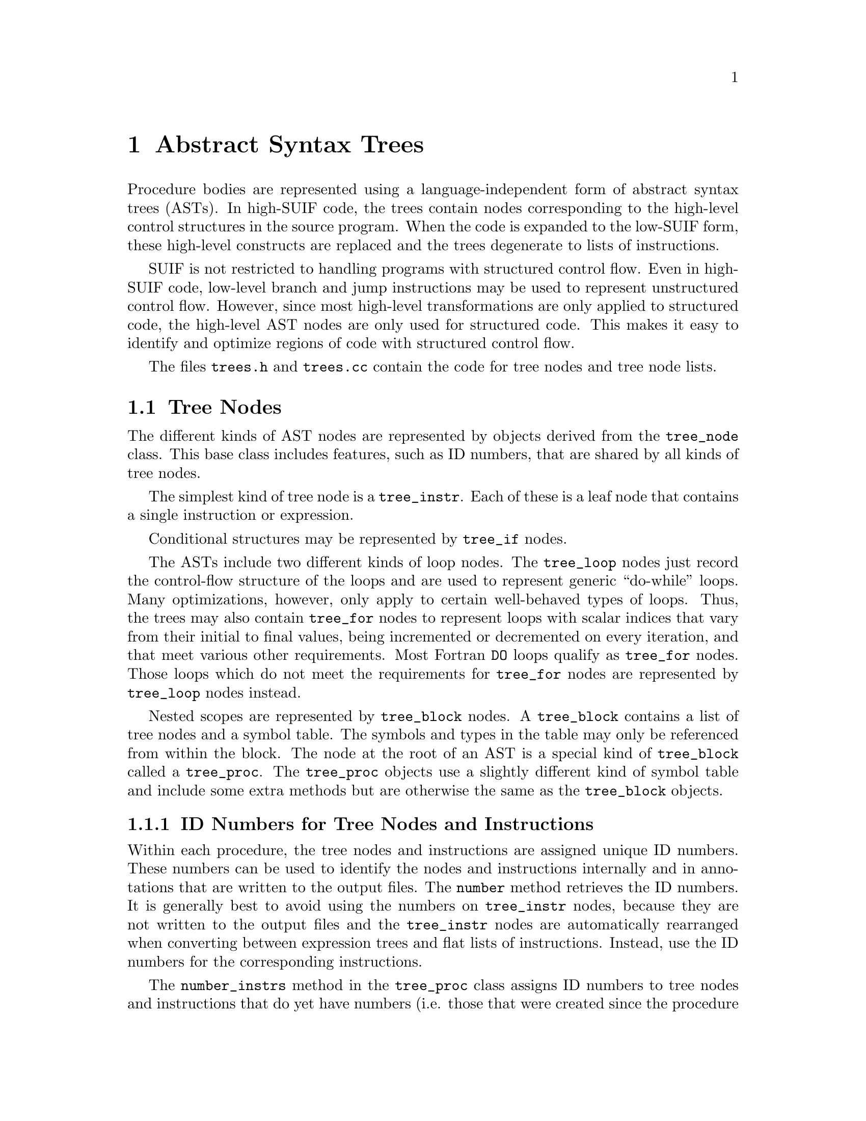 @c This file is part of the SUIF reference manual

@node Trees, Instructions, File Representation, Top
@chapter Abstract Syntax Trees
@cindex trees
@cindex abstract syntax trees
@cindex ASTs

Procedure bodies are represented using a language-independent form of
abstract syntax trees (ASTs).  In high-SUIF code, the trees contain
nodes corresponding to the high-level control structures in the source
program.  When the code is expanded to the low-SUIF form, these
high-level constructs are replaced and the trees degenerate to lists of
instructions.

SUIF is not restricted to handling programs with structured control
flow.  Even in high-SUIF code, low-level branch and jump instructions
may be used to represent unstructured control flow.  However, since most
high-level transformations are only applied to structured code, the
high-level AST nodes are only used for structured code.  This makes it
easy to identify and optimize regions of code with structured control
flow.

The files @file{trees.h} and @file{trees.cc} contain the code for tree
nodes and tree node lists.

@menu
* Tree Nodes::                  Basic tree objects.
* Tree Node Lists::             Lists of tree nodes.
* Mapping Subtrees::            Applying functions to nodes in a subtree.
@end menu


@node Tree Nodes, Tree Node Lists,  , Trees
@section Tree Nodes
@cindex tree nodes
@cindex AST nodes

@tindex tree_node
The different kinds of AST nodes are represented by objects derived from
the @code{tree_node} class.  This base class includes features, such as
ID numbers, that are shared by all kinds of tree nodes.

The simplest kind of tree node is a @code{tree_instr}.  Each of these is
a leaf node that contains a single instruction or expression.

Conditional structures may be represented by @code{tree_if} nodes.

The ASTs include two different kinds of loop nodes.  The
@code{tree_loop} nodes just record the control-flow structure of the
loops and are used to represent generic ``do-while'' loops.  Many
optimizations, however, only apply to certain well-behaved types of
loops.  Thus, the trees may also contain @code{tree_for} nodes to
represent loops with scalar indices that vary from their initial to
final values, being incremented or decremented on every iteration, and
that meet various other requirements.  Most Fortran @code{DO} loops
qualify as @code{tree_for} nodes.  Those loops which do not meet the
requirements for @code{tree_for} nodes are represented by
@code{tree_loop} nodes instead.

Nested scopes are represented by @code{tree_block} nodes.  A
@code{tree_block} contains a list of tree nodes and a symbol table.  The
symbols and types in the table may only be referenced from within the
block.  The node at the root of an AST is a special kind of
@code{tree_block} called a @code{tree_proc}.  The @code{tree_proc}
objects use a slightly different kind of symbol table and include some
extra methods but are otherwise the same as the @code{tree_block}
objects.

@menu
* ID Numbers::                  ID numbers for tree nodes and instructions.
* Other Node Features::         Other features shared by all tree nodes.
* Instruction Nodes::           Leaf nodes: instructions and expressions.
* If Nodes::                    Conditionals.
* Loop Nodes::                  General do-while loops.
* For Nodes::                   Nicely-structured FOR loops.
* Block Nodes::                 Nested scopes.
* Procedure Nodes::             Root nodes for procedure bodies.
@end menu


@node ID Numbers, Other Node Features,  , Tree Nodes
@subsection ID Numbers for Tree Nodes and Instructions
@cindex ID numbers
@cindex instruction ID numbers
@cindex ID numbers, instruction
@cindex tree node ID numbers
@cindex ID numbers, tree node

@findex tree_node, number
Within each procedure, the tree nodes and instructions are assigned
unique ID numbers.  These numbers can be used to identify the nodes and
instructions internally and in annotations that are written to the
output files.  The @code{number} method retrieves the ID numbers.  It is
generally best to avoid using the numbers on @code{tree_instr} nodes,
because they are not written to the output files and the
@code{tree_instr} nodes are automatically rearranged when converting
between expression trees and flat lists of instructions.  Instead, use
the ID numbers for the corresponding instructions.

@findex tree_proc, number_instrs
@findex proc_symtab, instr_num
@findex proc_symtab, next_instr_num
The @code{number_instrs} method in the @code{tree_proc} class assigns ID
numbers to tree nodes and instructions that do yet have numbers (i.e.
those that were created since the procedure was read in).  This method
is called automatically before each procedure is written out, but you
may also call it whenever ID numbers are needed for new tree nodes or
instructions.  The next unused ID number is recorded in the procedure
symbol table.  In the @code{proc_symtab} class, the
@code{next_instr_num} method returns the next ID number and increments
the counter; the @code{instr_num} method returns the next number but
does not increment the counter.  Since you can only assign new ID
numbers with the @code{number_instrs} method, you will rarely, if ever,
need to access this counter directly.

@findex tree_node, clear_numbers
@findex tree_node_list, clear_numbers
@findex instruction, clear_numbers
In some circumstances, the tree node and instruction ID numbers must be
reset.  The most common case is when moving code from one procedure to
another.  Since the ID numbers are only unique within each procedure,
moving things between procedures is likely to create duplicate ID
numbers.  To avoid this problem, the @code{tree_node},
@code{tree_node_list}, and @code{instruction} classes provide
@code{clear_numbers} methods to reset the ID numbers.  These methods
recursively descend the ASTs and expression trees to set all of the ID
numbers within the object and its children to zero.


@node Other Node Features, Instruction Nodes, ID Numbers, Tree Nodes
@subsection Other Features Shared by All Tree Nodes

@findex tree_node, scope
@findex tree_node, proc
The @code{tree_node} class includes several methods to make it more
convenient to retrieve information that is not directly stored in a
node.  The @code{scope} method returns the symbol table for the closest
enclosing scope at a tree node.  The @code{proc} method ascends to the
root of the AST to find the symbol for the procedure containing the tree
node.  Of course, that only works if the node is properly attached to an
AST that is connected to a particular procedure symbol.

@findex tree_node, print
Textual representations of tree nodes can easily be printed out to files
using the @code{print} method.  The optional @code{depth} parameter
specifies the indentation level for the output.  The output formats for
most kinds of tree nodes are shown in subsequent sections.  For
instruction nodes, the SUIF instructions are printed directly.

@findex tree_node, parent      
All tree nodes, except for @code{tree_proc} nodes, are stored on tree
node lists.  Each tree node has a back-pointer to the list that contains
it.  The @code{parent} method is used to access this list pointer.  The
parent of a @code{tree_proc} is always @code{NULL}.  The parent list
pointers are set automatically when tree nodes are added to lists, so
you do not have to deal with maintaining these yourself.

@findex tree_node, list_e    
Like the other lists in SUIF (@pxref{Generic Lists}), tree node lists
are made up of list elements.  Each of these list elements contains a
pointer to a particular tree node.  Because many of the list methods
operate on the list elements rather than the tree nodes, one often needs
to know the element containing a tree node.  Thus the tree nodes contain
back-pointers to the list elements, which can be accessed with the
@code{list_e} method.  Like the parent pointer, the list element pointer
is automatically set when a tree node is entered in a list.

For example, the list elements are needed for inserting nodes before or
after other nodes in a list and for removing nodes from their lists.
The following code inserts the tree node @code{new_node} before the tree
node @code{cur_node} and then removes @code{cur_node} from the list:

@example
tree_node_list *tnl = cur_node->parent(); 
tnl->insert_before(new_node, cur_node->list_e());
tree_node_list_e *elem = tnl->remove(cur_node->list_e());
@end example


@node Instruction Nodes, If Nodes, Other Node Features, Tree Nodes
@subsection Instruction Nodes
@cindex tree instructions
@cindex instruction nodes
@cindex mapping instructions

@tindex tree_instr
@findex tree_instr, instr
@findex tree_instr, set_instr
@findex tree_instr, remove_instr
Instruction nodes, implemented by the @code{tree_instr} class, are the
leaves of the abstract syntax trees.  Each instruction node contains a
single instruction or expression tree which can be accessed using the
@code{instr} method.  The @code{set_instr} method attaches an
instruction to a @code{tree_instr}, and the @code{remove_instr} method
detaches an instruction.  Note that @code{remove_instr} does not free
the storage for the instruction, and unlike the @code{remove} method in
the @code{instruction} class (@pxref{Source Operands}), it does not
remove the instruction from its expression tree.  Conversely, removing
an instruction from an expression tree with the @code{remove} method
will automatically call @code{remove_instr} if necessary.

The SUIF library automatically maintains back-pointers from instructions
to their parent @code{tree_instr} nodes.  As a result, the
@code{set_instr} and @code{remove_instr} methods must always be used to
attach and detach instructions to @code{tree_instr} nodes.  Never use
the instruction in a @code{tree_instr} elsewhere without first calling
@code{remove_instr}, and never use @code{set_instr} with a
@code{tree_instr} that already contains an instruction.

Unlike other tree nodes, instruction nodes are considered temporary
objects.  They are destroyed and created automatically by the SUIF
library when switching between expression trees and flat lists, and
their annotations and ID numbers are not written to the output files.
Consequently, annotations should generally not be attached to them but
should instead be placed directly on the instructions.

The destructor for the @code{tree_instr} class also deletes the
instruction or expression tree contained in the node.  This is the
desired behavior for most cases.  However, if you only want to delete
the @code{tree_instr} node, simply call @code{remove_instr} first and
save a pointer to the instruction.

@tindex instr_map_f
@findex tree_instr, instr_map
Often in SUIF one needs to perform some operation on all the
instructions in a procedure.  The @code{map} methods in the
@code{tree_node} and @code{tree_node_list} classes (@pxref{Mapping
Subtrees}) make it easy to visit all of the instruction nodes.  Once an
instruction node is reached, its @code{instr_map} method may be used to
apply a function to every instruction in the associated expression tree.
Given a function of type @code{instr_map_f}, @code{instr_map} will
traverse the expression tree and apply the function to every
instruction.  The @code{preorder} parameter is used to select either
preorder or postorder traversals; the default is preorder.  The
@code{instr_map_f} function takes two arguments: the instruction pointer
and a @code{void*} value that you provide to @code{instr_map}.


@node If Nodes, Loop Nodes, Instruction Nodes, Tree Nodes
@subsection If Nodes
@cindex tree ifs
@cindex if nodes

@tindex tree_if
@findex tree_if, header
@findex tree_if, then_part
@findex tree_if, else_part
@findex tree_if, jumpto
@findex tree_if, set_header
@findex tree_if, set_then_part
@findex tree_if, set_else_part
@findex tree_if, set_jumpto
Nodes from the @code{tree_if} class represent ``if-then-else''
structures.  A @code{tree_if} contains three tree node lists: the
@code{header}, the @code{then_part}, and the @code{else_part}.  The
@code{header} contains code to evaluate the ``if'' condition and branch
to the @code{jumpto} label, implicitly located at the beginning of the
@code{else_part}, if the condition is false.  Otherwise it falls through
to the @code{then_part}.  The @code{then_part} implicitly ends with a
jump around the @code{else_part}.  The @code{tree_if} class provides
methods to access all of these parts.

The @code{jumpto} label must be defined in the scope containing the
@code{tree_if} node, but the label position is implicit rather than
being marked by a label instruction.  When the @code{tree_if} is
expanded to low-SUIF form, a label instruction for @code{jumpto} is
inserted at the beginning of the @code{else_part}.  The @code{jumpto}
label also has the restriction that it may only be used in the
@code{header} list of its @code{tree_if}; it is illegal to use this
label at all in the @code{then_part} or @code{else_part}, or at all
outside the @code{tree_if}.

Although the tree node lists within a @code{tree_if} can hold
arbitrary ASTs, certain conventions must be followed.

The @code{header} list is only allowed limited control flow.  It may
contain @code{tree_instr} nodes and other @code{tree_if} nodes
arbitrarily nested, but it is not allowed any @code{tree_block},
@code{tree_for}, or @code{tree_loop} nodes, even in nested
@code{tree_if} nodes.  Label instructions may be used within the
@code{header}, but jumps or branches from outside the @code{header}
into it are not allowed; such a label can only be the target of
branches or jumps from elsewhere in the @code{header}.  Similarly, all
of the branch and jump instructions are allowed within the
@code{header}, but all the target labels must be within the
@code{header} list with one important exception: branch and jump
targets may include the @code{jumpto} label of the original
@code{tree_if} node.

The idea is that the @code{header} part contains the computation to
figure out whether the @code{then_part} or @code{else_part} is
executed.  Often this will be a single conditional branch instruction
to the @code{jumpto} label.  But we want to allow more complex test
computations than a single SUIF expression.  In particular, we want to
be able to capture all the computation in a C test expression, which
may contain short-circuit evaluation of @code{&&} and @code{||}
operators and partial evaluation of the @code{?:} operator.  The front
end puts the computation of the test expression of a C @code{if}
statement in the @code{header} of the @code{tree_if} it creates.  With
complex C expressions, it is often useful to use the structured
control flow of nested @code{tree_if} nodes within the @code{header}
and that's why they are allowed.  It is legal to have an empty
@code{header}, but any @code{tree_if} with an empty @code{header}, or
even with a @code{header} that contains no branch or jump to the
@code{jumpto} label is degenerate--the @code{then_part} will always be
executed instead of the @code{else_part}.

The @code{then_part} and @code{else_part} have fewer restrictions.
After the front end, in standard SUIF, neither is allowed to have
potential jumps or branches in or out, or between the @code{then_part}
and @code{else_part}.  Branches or jumps anywhere within the
@code{then_part} must be to labels elsewhere in the @code{then_part}
and labels in the @code{then_part} may only be used as targets by
branches or jumps within the @code{then_part}; the same holds
separately for the @code{else_part}.  Note that the symbol table
containing a label may be outside the @code{tree_if}; it is the label
instruction we are concerned with here.  If the label instruction is
within the @code{else_part}, it may only be used as a target by
instructions in other sections of the @code{else_part}.  Any
@code{tree_node}s can be used within the @code{then_part} and
@code{else_part} with arbitrary nesting, so long as the restriction on
jumps into or out of the top level @code{else_part} or
@code{then_part} lists is honored.

Either or both of the @code{then_part} and @code{else_part} may be
empty lists; in fact the @code{else_part} is often empty, as in C
there is often an @code{if} statements without an @code{else}.  There
is little point in having a @code{tree_if} if both part these parts
are to be empty, but this may occur if all the code is optimized away
or moved elsewhere.

Here's an example.  The following C code could be translated into the
SUIF code shown in a simplified form below.  (The real C front-end
generates a more complicated tree that involves nested @code{tree_if}
structures in the header.)

@example
if ((x > y) && (x > 0)) @{
    y = x;
@} else @{
    y = 0;
@}
@end example

@example
IF (Jumpto=L:__L1)
IF HEADER
    bfalse e1, L:__L1
      e1: sl y, x
    bfalse e1, L:__L1
      e1: sl e2, x
        e2: ldc 0
IF THEN
    cpy y = x
IF ELSE
    ldc y = 0
IF END
@end example


@node Loop Nodes, For Nodes, If Nodes, Tree Nodes
@subsection Loop Nodes
@cindex tree loops
@cindex loop nodes

@tindex tree_loop
@findex tree_loop, body
@findex tree_loop, test
@findex tree_loop, set_body
@findex tree_loop, set_test
A @code{tree_loop} node represents a ``do-while'' loop.  It contains two
tree node lists: the @code{body} and the @code{test}.  The @code{body}
list comes first and holds the loop body.  The @code{test} list contains
code to evaluate the ``while'' expression and conditionally branch back
to the beginning of the body.

@findex tree_loop, contlab
@findex tree_loop, brklab
@findex tree_loop, toplab
@findex tree_loop, set_contlab
@findex tree_loop, set_brklab
@findex tree_loop, set_toplab
There are three labels associated with a @code{tree_loop} node:
@code{toplab}, @code{contlab}, and @code{brklab}.  The @code{toplab}
label marks the beginning of the loop @code{body}; the @code{test} list
typically contains a conditional branch back to @code{toplab}.  A
``continue'' statement in the loop body requires a jump over the rest of
the body to the beginning of the test code.  The @code{contlab} label is
positioned at the beginning of the @code{test} list for this purpose.
Similarly, a ``break'' statement in the loop is translated to a jump to
the @code{brklab} label which is located immediately after the loop.
These @code{tree_loop} labels must be defined in the scope of the loop
node, but the label positions are implicit rather than being marked by
label instructions.  When the @code{tree_loop} is expanded to low-SUIF
form, the label instructions are inserted into the tree node lists.

Because the loop nodes are only intended for use with structured control
flow, certain restrictions on the contents of the @code{tree_loop}
lists are required.  The @code{test} part has exactly the same
restrictions as the @code{header} of a @code{tree_if} except that it
is the @code{toplab} label instead of the @code{jumpto} label to which
jumps and branches are allowed and expected.  @xref{If Nodes}.  Note
in particular that use of the @code{brklab} and @code{contlab} labels
is not allowed in the @code{test} list.

The @code{body} list has restrictions analogous to the restriction on
@code{then_part} and @code{else_part} lists of a @code{tree_if}:
arbitrary nesting of other @code{tree_node}s is allowed, but control
flow into or out of the @code{body} is not allowed.  The @code{body}
list is allowed slightly more leeway, though: jumps or branches are
allowed from anywhere in the @code{body} to the @code{brklab} or the
@code{contlab} labels.  This is the only place where the @code{brklab}
or @code{contlab} labels can be used--they cannot be used outside the
@code{tree_loop} or in the @code{test} list.

Note that either or both of the @code{test} and @code{body} parts may
be empty lists, but if the @code{test} part is empty, the loop is
degenerate--it will always execute exactly once.

For example, the following C code could be translated into the SUIF code
shown in a simplified form below.  Note that because the @code{test}
code is at the @emph{bottom} of the loop, the ``while'' loop must be
converted to a ``do-while'' loop guarded by an ``if'' node.  @xref{If
Nodes}.

@example
while (k > 0) @{
    if (k = 1) break;
    k = k - 1;
    if (k < 10) continue;
    k = k - 10;
@}
@end example

@example
IF (Jumpto=L:__L1)
IF HEADER
    bfalse e1, L:__L1
      e1: sl e2, k
        e2: ldc 0
IF THEN
    LOOP (Top=L:__L2 Cont=L:__L3 Brk=L:__L4)
    LOOP BODY
        btrue e1, L:__L4
          e1: seq k, e2
            e2: ldc 1
        sub k = k, e1
          e1: ldc 1
        btrue e1, L:__L3
          e1: sl k, e2
            e2: ldc 10
        sub k = k, e1
          e1: ldc 10
    LOOP TEST
        btrue e1, L:__L2
          e1: sl e2, k
            e2: ldc 0
    LOOP END 
IF ELSE 
IF END
@end example


@node For Nodes, Block Nodes, Loop Nodes, Tree Nodes
@subsection For Nodes
@cindex tree fors
@cindex for nodes

@tindex tree_for
Many of our compiler passes are designed to work with Fortran @code{DO}
loops because they are relatively easy to analyze.  A @code{DO} loop has
a single index variable that is incremented or decremented on every
iteration and varies from an initial to a final value.  SUIF uses
@code{tree_for} nodes to represent well-structured @code{DO} loops.  The
exact conditions that a loop must meet to be represented as a
@code{tree_for} in SUIF are described below.  The expander's cleanup
pass, which is run immediately after the front-end, converts
@code{tree_for} nodes that violate any of these conditions into
@code{tree_loop} nodes (@pxref{Loop Nodes}).  Even though they are
primarily intended for Fortran code, @code{tree_for} nodes may also be
used for C loops that meet the same conditions.

@findex tree_for, index
@findex tree_for, set_index
The index variable of a @code{tree_for} can be accessed using the
@code{index} method and set using the @code{set_index} method.  The
index variable must be a scalar variable that is defined in the scope of
the @code{tree_for} node.  It may not be modified anywhere within the
loop body.  This applies across procedures as well.  If the loop body
contains a call to another procedure that modifies the index variable,
then the loop cannot be represented by a @code{tree_for} node.
Moreover, if you are using Fortran form, the index variable may not be a
call-by-reference parameter.
@xref{Fortran}.

@findex tree_for, lb_op
@findex tree_for, ub_op
@findex tree_for, step_op
@findex tree_for, set_lb_op
@findex tree_for, set_ub_op
@findex tree_for, set_step_op
The range of values for the index variable is specified by three
@code{operand} fields.  @xref{Operands}.  The lower and upper bounds and
the step value can be accessed by the @code{lb_op}, @code{ub_op}, and
@code{step_op} methods.  The @code{set_lb_op}, @code{set_ub_op}, and
@code{set_step_op} methods are provided to change them.  These operands
are expressions that are evaluated once at the beginning of the loop.
The index variable is initially assigned the lower bound value and then
incremented by the step value on every iteration until it reaches the
upper bound value; the code to do this is automatically created when the
@code{tree_for} is expanded to low-SUIF code.

@findex tree_for, lb_list
@findex tree_for, ub_list
@findex tree_for, step_list
@findex tree_for, set_lb_list
@findex tree_for, set_ub_list
@findex tree_for, set_step_list
Most users will always use @code{tree_for} nodes in conjunction with
expression trees.  Flat lists of instructions are typically used only in
the library and with back-end passes where the @code{tree_for} nodes
have been dismantled.  It is possible to use @code{tree_for} nodes
without expression trees, but the bounds and step values cannot be
treated as operands.  In fact, even with expression trees those operands
are actually stored on tree node lists.  If necessary, these lists can
be accessed directly using the @code{lb_list}, @code{ub_list}, and
@code{step_list} methods.  Each list is required to contain a single
expression with a dummy copy instruction at the root.  The destination
of the dummy copy must be a null operand.  Methods are provided in the
tree node list class to extract the operands from the tree node lists
(@pxref{Tree Node Lists}).

@tindex tree_for_test
@findex tree_for, test
@findex tree_for, set_test
The @code{tree_for} must also specify the comparison operator used to
determine when the index variable has reached the upper bound value.
The possible comparison operators are members of the
@code{tree_for_test} enumerated type.  The @code{test} and
@code{set_test} methods are used to access and modify the comparison
operator for a @code{tree_for} node.  The @code{tree_for_test}
enumeration includes quite a few comparison operators, but some of them
are only used by the front-end.  Both signed and unsigned versions are
available for most of the comparison operators, as indicated by the
letters ``@code{S}'' and ``@code{U}'' in their names.

@table @code
@item FOR_SLT
@item FOR_ULT
Less than.  Repeat as long as the index is strictly less than the upper
bound.

@item FOR_SLTE
@item FOR_ULTE
Less than or equal.  Repeat as long as the index is less than or equal
to the upper bound.

@item FOR_SGT
@item FOR_UGT
Greater than.  Repeat as long as the index is strictly greater than the
upper bound.  Sometimes @code{DO} loops go backwards, using a negative
step value.  For those loops, the comparison operator must also be
reversed.

@item FOR_SGTE
@item FOR_UGTE
Greater than or equal.  Repeat as long as the index is greater than or
equal to the upper bound.  Again, this may be used when the step value
is negative.

@item FOR_SGELE
@item FOR_UGELE
These comparisons are only used by the front-end.  In FORTRAN, it may
not be possible to determine the direction of a loop at compile time.
For example, if the step value is not a constant, it could be either
positive or negative.  These comparison operators indicate that the loop
test may be either ``greater than or equal'' or ``less than or equal'',
depending on the sign of the step value.  The expander's cleanup pass
converts any @code{tree_for} nodes with these tests to two
@code{tree_for} nodes and a @code{tree_if} node to decide between them.
Thus, these comparison operators should never be encountered in most
SUIF code.

@item FOR_EQ
@item FOR_NEQ
Equal and not equal.  These comparisons are only used by the front-end.
The expander's cleanup pass dismantles @code{tree_for} nodes that use
these comparisons.
@end table

@findex tree_for, body
@findex tree_for, set_body
The body of a @code{tree_for} loop is stored in a tree node list.  The
methods to get and set the loop body are @code{body} and
@code{set_body}, respectively.  The @code{body} list contains only the
instructions corresponding to the body of the loop in the source
program.  The instructions to compare the index variable with the upper
bound, increment it, and branch back to the beginning of the body are
not included as part of the body; they are created when the
@code{tree_for} is expanded to low-SUIF code.

@cindex landing pads
@findex tree_for, landing_pad
@findex tree_for, set_landing_pad
Besides the loop body, a @code{tree_for} node has an additional tree
node list called the @code{landing_pad}.  The code in the landing pad
is executed if and only if the loop body is executed at least one
time, but the @code{landing_pad} is executed only once, unlike the
body which is usually executed many times.  The @code{landing_pad} is
executed immediately before the first time through the loop body.  The
landing pad thus provides a place to move loop-invariant code.

@findex tree_for, contlab
@findex tree_for, brklab
@findex tree_for, set_contlab
@findex tree_for, set_brklab
Two labels are associated with a @code{tree_for}: @code{contlab} and
@code{brklab}.  A ``continue'' statement in the loop body requires a
jump over the rest of the body to the code that increments the index and
continues with the next iteration.  This can be implemented with a jump
to the @code{contlab} label, which is implicitly located at the end of
the @code{body} list.  Similarly, a ``break'' statement in the loop is
translated to a jump to the @code{brklab} label which is located
immediately after the loop.  These two labels must be defined in the
scope of the @code{tree_for} node, but the label instructions that mark
their locations are not inserted into the tree node lists until the
@code{tree_for} node is expanded into low-SUIF form.

In summary, the semantics of a @code{tree_for} node are as follows.  The
lower bound, upper bound, and step operands are evaluated once at the
beginning of the loop @footnote{The code produced directly by the C
front-end assumes that the upper bound and step operands are reevaluated
on every iteration.  The expander's cleanup pass dismantles any
@code{tree_for} nodes for which it cannot guarantee that these semantics
are equivalent.}.  The lower bound is compared to the upper bound.  If
the test fails, the loop does not execute.  Otherwise, the lower bound
is assigned to the index variable, and any code in the landing pad list
is executed.  After that, the body is executed repeatedly and the index
variable is incremented by the step value on every iteration, until the
index variable fails the test with the upper bound value.

As an example, the following C code could be translated into the SUIF
code shown in a simplified form below:

@example
for (i = 100; i >= 0; i--) @{
    A[i] = i; 
@}
@end example

@example
FOR (Index=i Test=SGTE Cont=L:__L1 Brk=L:__L2)
FOR LB
    ldc 100
FOR UB
    ldc 0
FOR STEP
    ldc -1
FOR LANDING PAD
FOR BODY
    str e1 = i
      e1: array e2+0, size(32), index(i), bound(e3)
        e2: ldc <A,0>
          e3: ldc 101
FOR END
@end example


@node Block Nodes, Procedure Nodes, For Nodes, Tree Nodes
@subsection Block Nodes
@cindex tree blocks
@cindex block nodes
@cindex nested scopes

@tindex tree_block
A @code{tree_block} node introduces a new scope.  Nested scopes are
useful for retaining scope information from source programs and for
debugging purposes.  They are also very useful for implementing code
transformations.  For example, name conflicts are easily avoided by
introducing new scopes.

@findex tree_block, symtab
@findex tree_block, set_symtab
@findex tree_block, body
@findex tree_block, set_body
A @code{tree_block} node contains a @code{block_symtab} symbol table and
a tree node list for the body.  The symbol table is accessed with the
@code{symtab} and @code{set_symtab} methods.  The @code{body} and
@code{set_body} methods are used to get and set the list of tree nodes
inside the block.

There is a one-to-one correspondence between a @code{tree_block} and its
symbol table, and the hierarchy of symbol tables within a procedure must
parallel the hierarchy of @code{tree_block} nodes.  When inserting a
@code{tree_block} into an AST, the new block's symbol table must be
inserted in the appropriate place in the symbol table hierarchy.  When a
@code{tree_block} is destroyed, the associated symbol table is detached
from its parent table and destroyed.  However, the converse is not
true---when a @code{block_symtab} is deleted, the corresponding
@code{tree_block} node is not deleted.

The entries in a block's symbol table may not be referenced from outside
the block.  There are no other restrictions on @code{tree_block} nodes.
The bodies may be empty or contain any kinds of tree nodes.  Blocks are
usually entered from the beginning but that is not required; unlike
other AST nodes, branches into the middle of a block are allowed.

As an example, the following code creates a new @code{tree_block} and
its associated symbol table.  It then adds the new block to the
body of an existing block node:

@example
block_symtab *new_symtab = new block_symtab("my_symtab");
cur_block->symtab()->add_child(new_symtab);
tree_node_list *tl = new tree_node_list;
tree_block *new_block = new tree_block(tl, new_symtab);
cur_block->body()->append(new_block);
@end example


@node Procedure Nodes,  , Block Nodes, Tree Nodes
@subsection Procedure Nodes
@cindex tree procedures
@cindex procedure nodes

@tindex tree_proc
A special kind of block node is used as the root of each AST.  These
@code{tree_proc} nodes are derived from the @code{tree_block} class.
They are essentially the same as other block nodes, but they include a
few extra methods and have a slightly different kind of symbol table.
SUIF does not support nested procedures, so @code{tree_proc} nodes may
only be used at the roots of ASTs.

@findex tree_proc, proc_syms
A procedure node's symbol table must be a @code{proc_symtab} instead of
just an ordinary @code{block_symtab}.  The @code{proc_syms} method is
provided to cast the symbol table pointer to be a @code{proc_symtab}.  A
@code{tree_proc} node also has a pointer to the symbol of the
corresponding procedure.  This pointer is set automatically when a
@code{tree_proc} is attached to the procedure symbol.  For any tree node
in an AST, the @code{proc} method retrieves this procedure symbol from
the @code{tree_proc} at the root of the tree.

Because @code{tree_proc} nodes are always at the roots of the ASTs,
their @code{parent} list pointers (@pxref{Other Node Features}) are
always @code{NULL}.



@node Tree Node Lists, Mapping Subtrees, Tree Nodes, Trees
@section Tree Node Lists                  
@cindex tree node lists

@tindex tree_node_list
@findex tree_node_list, parent
@findex tree_node_list, set_elem
A @code{tree_node_list} is a doubly-linked list of tree nodes, derived
from the @code{dlist} class.  @xref{Doubly-Linked Lists}.  Most nodes in
an AST have their children recorded in tree node lists.  For example,
the body of a block node is a tree node list.  Besides the standard list
features, each tree node list includes a back-pointer to its parent tree
node.  These pointers are maintained automatically by the SUIF library
and can be accessed using the @code{parent} method.  In addition, each
node on a tree node list contains pointers back to the list and the list
element.  @xref{Other Node Features}.  These pointers are set by the
@code{set_elem} method (@pxref{Generic Lists}) which is automatically
called every time an element is added to the list.

@findex tree_node_list, is_op
@findex tree_node_list, op
@findex tree_node_list, set_op
@findex tree_node_list, op_is_intconst
In a @code{tree_for} node, the lower bound, upper bound, and step value
are usually treated as operands; however, the operands are actually
stored as tree node lists.  @xref{For Nodes}.  Each of these lists is
required to contain a single expression with a dummy copy instruction at
the root.  The destination of the dummy copy must be a null operand.
The @code{tree_node_list} class includes several methods to handle these
special lists.  The @code{is_op} method checks if the list consists of a
single copy instruction with a null destination.  The @code{op} method
retrieves the operand stored in the list.  If after converting the list
to expression tree form, the @code{is_op} method returns @code{TRUE},
the @code{op} method returns the source operand of the dummy copy
instruction; otherwise, an error occurs.  The @code{set_op} method is
used to set the contents of the tree node list to a dummy copy
instruction with the specified operand as its source.  The list must
either be empty or already contain the dummy copy.  Finally, the
@code{op_is_intconst} method checks if the operand in the tree node list
is a constant integer, and if so, returns the value.

@findex tree_node_list, print
@findex tree_node_list, print_expr
Tree node lists can easily be printed out as text.  The @code{print}
method simply iterates through the list and calls the @code{print}
method for each tree node.  The optional @code{depth} parameter
specifies the indentation level to be used.  A separate method is used
to print tree node lists that hold @code{tree_for} operands.  If the
@code{is_op} method for one of these lists returns @code{TRUE}, the
@code{print_expr} method prints the operand directly.  Otherwise, it
prints the list as usual.


@node Mapping Subtrees,  , Tree Node Lists, Trees
@section Mapping Functions Over Subtrees
@cindex mapping subtrees

@findex tree_node, map
@findex tree_node_list, map
Many SUIF programs contain code that visits all of the nodes in an AST
to perform various operations.  Rather than having every programmer
duplicate the code for this traversal, the SUIF library includes methods
to map functions over ASTs.  The @code{tree_node} and
@code{tree_node_list} classes both provide these @code{map} methods.

The function to be mapped must be of type @code{tree_map_f}.  For a tree
node, the @code{map} method applies the function to the tree node and
all of its children.  The @code{preorder} parameter is used to select
either preorder or postorder traversals; the default is preorder.  For
preorder traversals, the function is applied to the tree node before it
is applied to the children.  For postorder, the function is first
applied to the tree_node's children and descendants and then last
applied to the tree node itself.

The @code{map} method for a tree node list calls @code{map} for each
node in the list.  The nodes are visited in order from first to last
regardless of the @code{preorder} parameter.  The @code{tree_node_list}
version of the @code{map} method has an extra optional parameter that
allows you to only map the function over the entries in the list without
recursively visiting their children.

The @code{tree_map_f} functions have two parameters: a pointer to the
tree node and a @code{void*} value passed on from the @code{map} method.
Additional parameters can be passed by making the @code{void*} value a
pointer to a structure containing the parameters.  For example, the
following code counts the number of @code{tree_for} and @code{tree_loop}
nodes in a procedure:

@example
struct count_result @{
    int num_fors;
    int num_loops;
@};

void count_loops (tree_node *t, void *x)
@{
    count_result *results = (count_result *)x;

    if (t->kind() == TREE_FOR) results->num_fors++; 
    else if (t->kind() == TREE_LOOP) results->num_loops++; 
@}

/*
 *  Return the number of tree_fors and tree_loops in the procedure.
 */

void counter (tree_proc *p, int *for_count, int *loop_count)
@{
    count_result results;
    results.num_fors = 0;
    results.num_loops = 0;

    p->map(count_loops, (void *)&results);

    *for_count =  results.num_fors;
    *loop_count = results.num_loops;
@}
@end example

